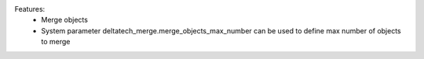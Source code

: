 Features:
 - Merge objects
 - System parameter deltatech_merge.merge_objects_max_number can be used to define max number of objects to merge
